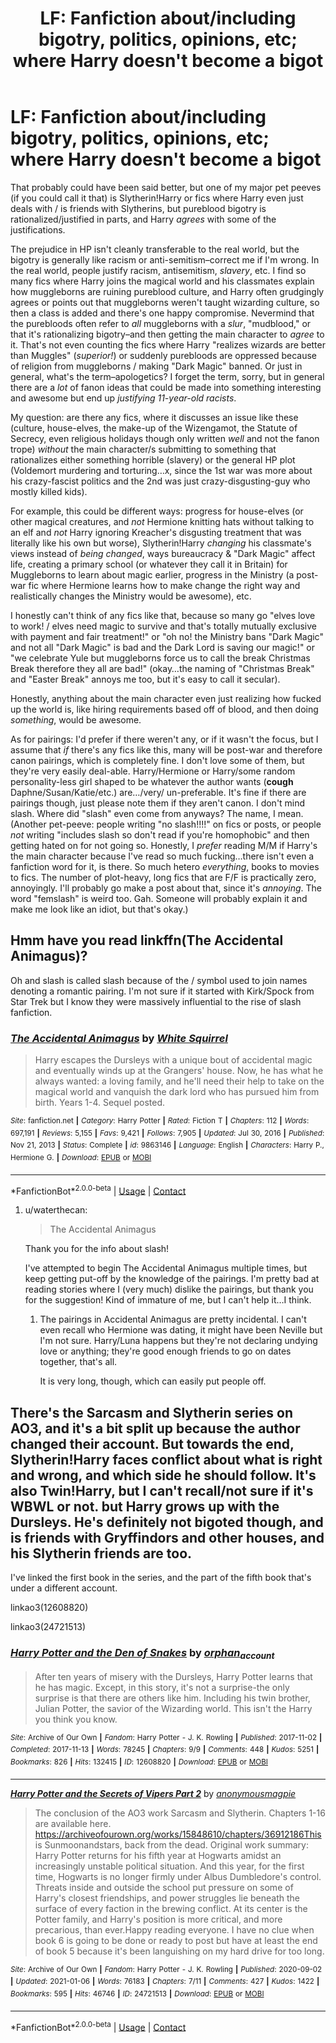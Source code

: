 #+TITLE: LF: Fanfiction about/including bigotry, politics, opinions, etc; where Harry doesn't become a bigot

* LF: Fanfiction about/including bigotry, politics, opinions, etc; where Harry doesn't become a bigot
:PROPERTIES:
:Author: waterthecan
:Score: 14
:DateUnix: 1622447187.0
:DateShort: 2021-May-31
:FlairText: Request
:END:
That probably could have been said better, but one of my major pet peeves (if you could call it that) is Slytherin!Harry or fics where Harry even just deals with / is friends with Slytherins, but pureblood bigotry is rationalized/justified in parts, and Harry /agrees/ with some of the justifications.

The prejudice in HP isn't cleanly transferable to the real world, but the bigotry is generally like racism or anti-semitism--correct me if I'm wrong. In the real world, people justify racism, antisemitism, /slavery/, etc. I find so many fics where Harry joins the magical world and his classmates explain how muggleborns are ruining pureblood culture, and Harry often grudgingly agrees or points out that muggleborns weren't taught wizarding culture, so then a class is added and there's one happy compromise. Nevermind that the purebloods often refer to /all/ muggleborns with a /slur/, "mudblood," or that it's rationalizing bigotry--and then getting the main character to /agree/ to it. That's not even counting the fics where Harry "realizes wizards are better than Muggles" (/superior!/) or suddenly purebloods are oppressed because of religion from muggleborns / making "Dark Magic" banned. Or just in general, what's the term--apologetics? I forget the term, sorry, but in general there are a /lot/ of fanon ideas that could be made into something interesting and awesome but end up /justifying 11-year-old racists/.

My question: are there any fics, where it discusses an issue like these (culture, house-elves, the make-up of the Wizengamot, the Statute of Secrecy, even religious holidays though only written /well/ and not the fanon trope) /without/ the main character/s submitting to something that rationalizes either something horrible (slavery) or the general HP plot (Voldemort murdering and torturing...x, since the 1st war was more about his crazy-fascist politics and the 2nd was just crazy-disgusting-guy who mostly killed kids).

For example, this could be different ways: progress for house-elves (or other magical creatures, and /not/ Hermione knitting hats without talking to an elf and /not/ Harry ignoring Kreacher's disgusting treatment that was literally like his own but worse), Slytherin!Harry /changing/ his classmate's views instead of /being changed/, ways bureaucracy & "Dark Magic" affect life, creating a primary school (or whatever they call it in Britain) for Muggleborns to learn about magic earlier, progress in the Ministry (a post-war fic where Hermione learns how to make change the right way and realistically changes the Ministry would be awesome), etc.

I honestly can't think of any fics like that, because so many go "elves love to work! / elves need magic to survive and that's totally mutually exclusive with payment and fair treatment!" or "oh no! the Ministry bans "Dark Magic" and not all "Dark Magic" is bad and the Dark Lord is saving our magic!" or "we celebrate Yule but muggleborns force us to call the break Christmas Break therefore they all are bad!" (okay...the naming of "Christmas Break" and "Easter Break" annoys me too, but it's easy to call it secular).

Honestly, anything about the main character even just realizing how fucked up the world is, like hiring requirements based off of blood, and then doing /something/, would be awesome.

As for pairings: I'd prefer if there weren't any, or if it wasn't the focus, but I assume that /if/ there's any fics like this, many will be post-war and therefore canon pairings, which is completely fine. I don't love some of them, but they're very easily deal-able. Harry/Hermione or Harry/some random personality-less girl shaped to be whatever the author wants (*cough* Daphne/Susan/Katie/etc.) are.../very/ un-preferable. It's fine if there are pairings though, just please note them if they aren't canon. I don't mind slash. Where did "slash" even come from anyways? The name, I mean. (Another pet-peeve: people writing "no slash!!!!" on fics or posts, or people /not/ writing "includes slash so don't read if you're homophobic" and then getting hated on for not going so. Honestly, I /prefer/ reading M/M if Harry's the main character because I've read so much fucking...there isn't even a fanfiction word for it, is there. So much hetero /everything/, books to movies to fics. The number of plot-heavy, long fics that are F/F is practically zero, annoyingly. I'll probably go make a post about that, since it's /annoying/. The word "femslash" is weird too. Gah. Someone will probably explain it and make me look like an idiot, but that's okay.)


** Hmm have you read linkffn(The Accidental Animagus)?

Oh and slash is called slash because of the / symbol used to join names denoting a romantic pairing. I'm not sure if it started with Kirk/Spock from Star Trek but I know they were massively influential to the rise of slash fanfiction.
:PROPERTIES:
:Author: sailingg
:Score: 2
:DateUnix: 1622524490.0
:DateShort: 2021-Jun-01
:END:

*** [[https://www.fanfiction.net/s/9863146/1/][*/The Accidental Animagus/*]] by [[https://www.fanfiction.net/u/5339762/White-Squirrel][/White Squirrel/]]

#+begin_quote
  Harry escapes the Dursleys with a unique bout of accidental magic and eventually winds up at the Grangers' house. Now, he has what he always wanted: a loving family, and he'll need their help to take on the magical world and vanquish the dark lord who has pursued him from birth. Years 1-4. Sequel posted.
#+end_quote

^{/Site/:} ^{fanfiction.net} ^{*|*} ^{/Category/:} ^{Harry} ^{Potter} ^{*|*} ^{/Rated/:} ^{Fiction} ^{T} ^{*|*} ^{/Chapters/:} ^{112} ^{*|*} ^{/Words/:} ^{697,191} ^{*|*} ^{/Reviews/:} ^{5,155} ^{*|*} ^{/Favs/:} ^{9,421} ^{*|*} ^{/Follows/:} ^{7,905} ^{*|*} ^{/Updated/:} ^{Jul} ^{30,} ^{2016} ^{*|*} ^{/Published/:} ^{Nov} ^{21,} ^{2013} ^{*|*} ^{/Status/:} ^{Complete} ^{*|*} ^{/id/:} ^{9863146} ^{*|*} ^{/Language/:} ^{English} ^{*|*} ^{/Characters/:} ^{Harry} ^{P.,} ^{Hermione} ^{G.} ^{*|*} ^{/Download/:} ^{[[http://www.ff2ebook.com/old/ffn-bot/index.php?id=9863146&source=ff&filetype=epub][EPUB]]} ^{or} ^{[[http://www.ff2ebook.com/old/ffn-bot/index.php?id=9863146&source=ff&filetype=mobi][MOBI]]}

--------------

*FanfictionBot*^{2.0.0-beta} | [[https://github.com/FanfictionBot/reddit-ffn-bot/wiki/Usage][Usage]] | [[https://www.reddit.com/message/compose?to=tusing][Contact]]
:PROPERTIES:
:Author: FanfictionBot
:Score: 1
:DateUnix: 1622524511.0
:DateShort: 2021-Jun-01
:END:

**** u/waterthecan:
#+begin_quote
  The Accidental Animagus
#+end_quote

Thank you for the info about slash!

I've attempted to begin The Accidental Animagus multiple times, but keep getting put-off by the knowledge of the pairings. I'm pretty bad at reading stories where I (very much) dislike the pairings, but thank you for the suggestion! Kind of immature of me, but I can't help it...I think.
:PROPERTIES:
:Author: waterthecan
:Score: 1
:DateUnix: 1622534311.0
:DateShort: 2021-Jun-01
:END:

***** The pairings in Accidental Animagus are pretty incidental. I can't even recall who Hermione was dating, it might have been Neville but I'm not sure. Harry/Luna happens but they're not declaring undying love or anything; they're good enough friends to go on dates together, that's all.

It is very long, though, which can easily put people off.
:PROPERTIES:
:Author: thrawnca
:Score: 1
:DateUnix: 1622536378.0
:DateShort: 2021-Jun-01
:END:


** There's the Sarcasm and Slytherin series on AO3, and it's a bit split up because the author changed their account. But towards the end, Slytherin!Harry faces conflict about what is right and wrong, and which side he should follow. It's also Twin!Harry, but I can't recall/not sure if it's WBWL or not. but Harry grows up with the Dursleys. He's definitely not bigoted though, and is friends with Gryffindors and other houses, and his Slytherin friends are too.

I've linked the first book in the series, and the part of the fifth book that's under a different account.

linkao3(12608820)

linkao3(24721513)
:PROPERTIES:
:Author: Risa290
:Score: 3
:DateUnix: 1622450702.0
:DateShort: 2021-May-31
:END:

*** [[https://archiveofourown.org/works/12608820][*/Harry Potter and the Den of Snakes/*]] by [[https://www.archiveofourown.org/users/orphan_account/pseuds/orphan_account][/orphan_account/]]

#+begin_quote
  After ten years of misery with the Dursleys, Harry Potter learns that he has magic. Except, in this story, it's not a surprise-the only surprise is that there are others like him. Including his twin brother, Julian Potter, the savior of the Wizarding world. This isn't the Harry you think you know.
#+end_quote

^{/Site/:} ^{Archive} ^{of} ^{Our} ^{Own} ^{*|*} ^{/Fandom/:} ^{Harry} ^{Potter} ^{-} ^{J.} ^{K.} ^{Rowling} ^{*|*} ^{/Published/:} ^{2017-11-02} ^{*|*} ^{/Completed/:} ^{2017-11-13} ^{*|*} ^{/Words/:} ^{78245} ^{*|*} ^{/Chapters/:} ^{9/9} ^{*|*} ^{/Comments/:} ^{448} ^{*|*} ^{/Kudos/:} ^{5251} ^{*|*} ^{/Bookmarks/:} ^{826} ^{*|*} ^{/Hits/:} ^{132415} ^{*|*} ^{/ID/:} ^{12608820} ^{*|*} ^{/Download/:} ^{[[https://archiveofourown.org/downloads/12608820/Harry%20Potter%20and%20the%20Den.epub?updated_at=1616261902][EPUB]]} ^{or} ^{[[https://archiveofourown.org/downloads/12608820/Harry%20Potter%20and%20the%20Den.mobi?updated_at=1616261902][MOBI]]}

--------------

[[https://archiveofourown.org/works/24721513][*/Harry Potter and the Secrets of Vipers Part 2/*]] by [[https://www.archiveofourown.org/users/anonymousmagpie/pseuds/anonymousmagpie][/anonymousmagpie/]]

#+begin_quote
  The conclusion of the AO3 work Sarcasm and Slytherin. Chapters 1-16 are available here. https://archiveofourown.org/works/15848610/chapters/36912186This is Sunmoonandstars, back from the dead. Original work summary: Harry Potter returns for his fifth year at Hogwarts amidst an increasingly unstable political situation. And this year, for the first time, Hogwarts is no longer firmly under Albus Dumbledore's control. Threats inside and outside the school put pressure on some of Harry's closest friendships, and power struggles lie beneath the surface of every faction in the brewing conflict. At its center is the Potter family, and Harry's position is more critical, and more precarious, than ever.Happy reading everyone. I have no clue when book 6 is going to be done or ready to post but have at least the end of book 5 because it's been languishing on my hard drive for too long.
#+end_quote

^{/Site/:} ^{Archive} ^{of} ^{Our} ^{Own} ^{*|*} ^{/Fandom/:} ^{Harry} ^{Potter} ^{-} ^{J.} ^{K.} ^{Rowling} ^{*|*} ^{/Published/:} ^{2020-09-02} ^{*|*} ^{/Updated/:} ^{2021-01-06} ^{*|*} ^{/Words/:} ^{76183} ^{*|*} ^{/Chapters/:} ^{7/11} ^{*|*} ^{/Comments/:} ^{427} ^{*|*} ^{/Kudos/:} ^{1422} ^{*|*} ^{/Bookmarks/:} ^{595} ^{*|*} ^{/Hits/:} ^{46746} ^{*|*} ^{/ID/:} ^{24721513} ^{*|*} ^{/Download/:} ^{[[https://archiveofourown.org/downloads/24721513/Harry%20Potter%20and%20the.epub?updated_at=1613939714][EPUB]]} ^{or} ^{[[https://archiveofourown.org/downloads/24721513/Harry%20Potter%20and%20the.mobi?updated_at=1613939714][MOBI]]}

--------------

*FanfictionBot*^{2.0.0-beta} | [[https://github.com/FanfictionBot/reddit-ffn-bot/wiki/Usage][Usage]] | [[https://www.reddit.com/message/compose?to=tusing][Contact]]
:PROPERTIES:
:Author: FanfictionBot
:Score: 1
:DateUnix: 1622450721.0
:DateShort: 2021-May-31
:END:
